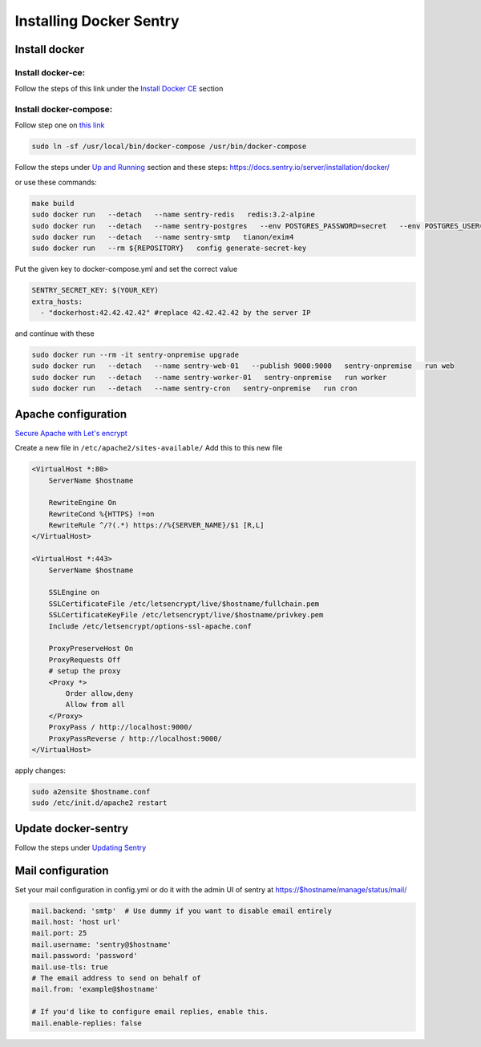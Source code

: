 Installing Docker Sentry
========================

Install docker
--------------

Install docker-ce:
~~~~~~~~~~~~~~~~~~

Follow the steps of this link under the `Install Docker CE`_ section


Install docker-compose:
~~~~~~~~~~~~~~~~~~~~~~~

Follow step one on `this link`_

.. code:: sh

    sudo ln -sf /usr/local/bin/docker-compose /usr/bin/docker-compose

Follow the steps under `Up and Running`_ section
and these steps: https://docs.sentry.io/server/installation/docker/

or use these commands:

.. code:: sh

    make build
    sudo docker run   --detach   --name sentry-redis   redis:3.2-alpine
    sudo docker run   --detach   --name sentry-postgres   --env POSTGRES_PASSWORD=secret   --env POSTGRES_USER=sentry   postgres:9.5
    sudo docker run   --detach   --name sentry-smtp   tianon/exim4
    sudo docker run   --rm ${REPOSITORY}   config generate-secret-key

Put the given key to docker-compose.yml and set the correct value 

.. code:: sh

    SENTRY_SECRET_KEY: $(YOUR_KEY)
    extra_hosts:
      - "dockerhost:42.42.42.42" #replace 42.42.42.42 by the server IP

and continue with these

.. code:: sh

    sudo docker run --rm -it sentry-onpremise upgrade
    sudo docker run   --detach   --name sentry-web-01   --publish 9000:9000   sentry-onpremise   run web
    sudo docker run   --detach   --name sentry-worker-01   sentry-onpremise   run worker
    sudo docker run   --detach   --name sentry-cron   sentry-onpremise   run cron


Apache configuration
--------------------

`Secure Apache with Let's encrypt`_

Create a new file in ``/etc/apache2/sites-available/``
Add this to this new file

.. code:: sh

    <VirtualHost *:80>
        ServerName $hostname

        RewriteEngine On
        RewriteCond %{HTTPS} !=on
        RewriteRule ^/?(.*) https://%{SERVER_NAME}/$1 [R,L]
    </VirtualHost>

    <VirtualHost *:443>
        ServerName $hostname

        SSLEngine on
        SSLCertificateFile /etc/letsencrypt/live/$hostname/fullchain.pem
        SSLCertificateKeyFile /etc/letsencrypt/live/$hostname/privkey.pem
        Include /etc/letsencrypt/options-ssl-apache.conf

        ProxyPreserveHost On
        ProxyRequests Off
        # setup the proxy
        <Proxy *>
            Order allow,deny
            Allow from all
        </Proxy>
        ProxyPass / http://localhost:9000/
        ProxyPassReverse / http://localhost:9000/
    </VirtualHost>

apply changes:

.. code:: sh

    sudo a2ensite $hostname.conf 
    sudo /etc/init.d/apache2 restart


Update docker-sentry
--------------------

Follow the steps under `Updating Sentry`_


Mail configuration
------------------

Set your mail configuration in config.yml or do it with the admin UI of sentry at https://$hostname/manage/status/mail/

.. code:: sh

    mail.backend: 'smtp'  # Use dummy if you want to disable email entirely
    mail.host: 'host url'
    mail.port: 25
    mail.username: 'sentry@$hostname'
    mail.password: 'password'
    mail.use-tls: true
    # The email address to send on behalf of
    mail.from: 'example@$hostname'

    # If you'd like to configure email replies, enable this.
    mail.enable-replies: false

.. _`Install Docker CE`: https://docs.docker.com/install/linux/docker-ce/ubuntu/#install-docker-ce
.. _`Up and Running`: https://github.com/getsentry/onpremise/blob/master/README.md#up-and-running
.. _`this link`: https://www.digitalocean.com/community/tutorials/how-to-install-docker-compose-on-ubuntu-16-04#step-1-%E2%80%94-installing-docker-compose
.. _`Secure Apache with Let's encrypt`: https://www.digitalocean.com/community/tutorials/how-to-secure-apache-with-let-s-encrypt-on-ubuntu-16-04
.. _`Updating Sentry`: https://github.com/getsentry/onpremise/blob/master/README.md#updating-sentry